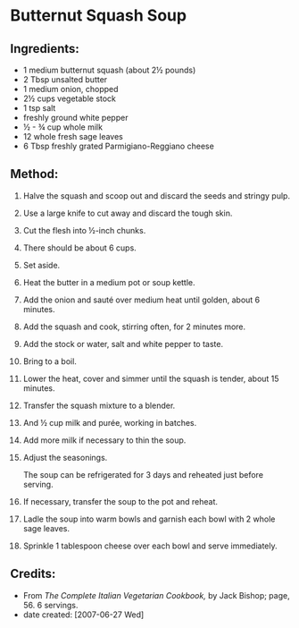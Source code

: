 #+STARTUP: showeverything
* Butternut Squash Soup
** Ingredients:
- 1 medium butternut squash (about 2½ pounds)
- 2 Tbsp unsalted butter
- 1 medium onion, chopped
- 2½ cups vegetable stock
- 1 tsp salt
- freshly ground white pepper
- ½ - ¾ cup whole milk
- 12 whole fresh sage leaves
- 6 Tbsp freshly grated Parmigiano-Reggiano cheese

** Method:
1. Halve the squash and scoop out and discard the seeds and stringy pulp.
2. Use a large knife to cut away and discard the tough skin.
3. Cut the flesh into ½-inch chunks.
4. There should be about 6 cups.
5. Set aside.
6. Heat the butter in a medium pot or soup kettle.
7. Add the onion and sauté over medium heat until golden, about 6 minutes.
8. Add the squash and cook, stirring often, for 2 minutes more.
9. Add the stock or water, salt and white pepper to taste.
10. Bring to a boil.
11. Lower the heat, cover and simmer until the squash is tender, about 15 minutes.
12. Transfer the squash mixture to a blender.
13. And ½ cup milk and purée, working in batches.
14. Add more milk if necessary to thin the soup.
15. Adjust the seasonings.
    #+begin_tip
    The soup can be refrigerated for 3 days and reheated just before serving.
    #+end_tip
16. If necessary, transfer the soup to the pot and reheat.
17. Ladle the soup into warm bowls and garnish each bowl with 2 whole sage leaves.
18. Sprinkle 1 tablespoon cheese over each bowl and serve immediately.
** Credits:
- From /The Complete Italian Vegetarian Cookbook,/ by Jack Bishop; page, 56. 6 servings.
- date created: [2007-06-27 Wed]
